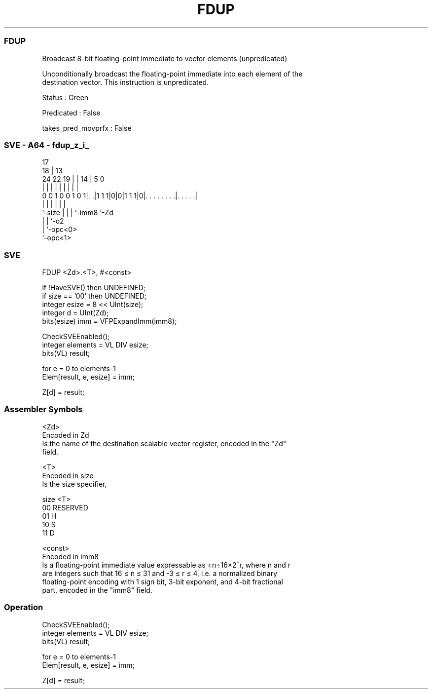 .nh
.TH "FDUP" "7" " "  "instruction" "sve"
.SS FDUP
 Broadcast 8-bit floating-point immediate to vector elements (unpredicated)

 Unconditionally broadcast the floating-point immediate into each element of the
 destination vector. This instruction is unpredicated.

 Status : Green

 Predicated : False

 takes_pred_movprfx : False



.SS SVE - A64 - fdup_z_i_
 
                                                                   
                               17                                  
                             18 |      13                          
                 24  22    19 | |    14 |               5         0
                  |   |     | | |     | |               |         |
   0 0 1 0 0 1 0 1|. .|1 1 1|0|0|1 1 1|0|. . . . . . . .|. . . . .|
                  |         | |       | |               |
                  `-size    | |       | `-imm8          `-Zd
                            | |       `-o2
                            | `-opc<0>
                            `-opc<1>
  
  
 
.SS SVE
 
 FDUP    <Zd>.<T>, #<const>
 
 if !HaveSVE() then UNDEFINED;
 if size == '00' then UNDEFINED;
 integer esize = 8 << UInt(size);
 integer d = UInt(Zd);
 bits(esize) imm = VFPExpandImm(imm8);
 
 CheckSVEEnabled();
 integer elements = VL DIV esize;
 bits(VL) result;
 
 for e = 0 to elements-1
     Elem[result, e, esize] = imm;
 
 Z[d] = result;
 

.SS Assembler Symbols

 <Zd>
  Encoded in Zd
  Is the name of the destination scalable vector register, encoded in the "Zd"
  field.

 <T>
  Encoded in size
  Is the size specifier,

  size <T>      
  00   RESERVED 
  01   H        
  10   S        
  11   D        

 <const>
  Encoded in imm8
  Is a floating-point immediate value expressable as ±n÷16×2^r, where n and r
  are integers such that 16 ≤ n ≤ 31 and -3 ≤ r ≤ 4, i.e. a normalized binary
  floating-point encoding with 1 sign bit, 3-bit exponent, and 4-bit fractional
  part, encoded in the "imm8" field.



.SS Operation

 CheckSVEEnabled();
 integer elements = VL DIV esize;
 bits(VL) result;
 
 for e = 0 to elements-1
     Elem[result, e, esize] = imm;
 
 Z[d] = result;

